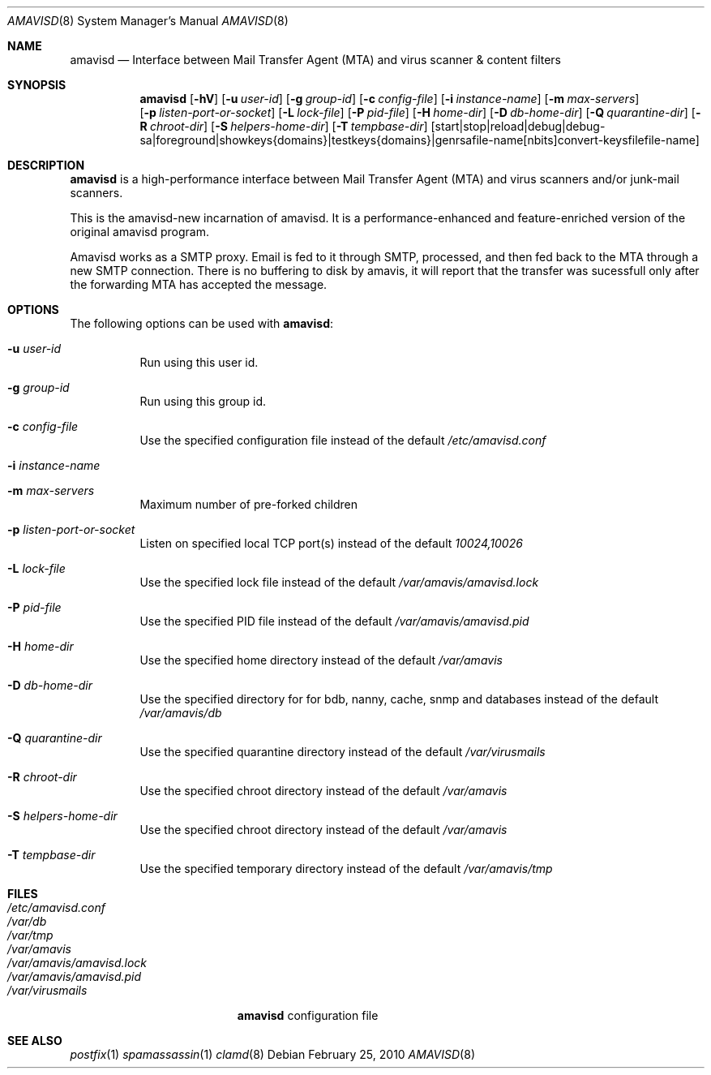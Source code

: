 .\"	from: @(#)amavisd.8
.\"
.Dd February 25, 2010
.Dt AMAVISD 8
.Os
.Sh NAME
.Nm amavisd
.Nd Interface between Mail Transfer Agent (MTA) and virus scanner & content filters
.Sh SYNOPSIS
.Nm
.Op Fl hV
.Op Fl u Ar user-id
.Op Fl g Ar group-id
.Op Fl c Ar config-file
.Op Fl i Ar instance-name
.Op Fl m Ar max-servers
.br
.Op Fl p Ar listen-port-or-socket
.Op Fl L Ar lock-file
.Op Fl P Ar pid-file
.Op Fl H Ar home-dir
.Op Fl D Ar db-home-dir
.Op Fl Q Ar quarantine-dir
.Op Fl R Ar chroot-dir
.Op Fl S Ar helpers-home-dir
.Op Fl T Ar tempbase-dir
.Op start | stop | reload | debug | debug-sa | foreground | showkeys {domains} | testkeys {domains} | genrsa file-name [nbits] convert-keysfile file-name
.Sh DESCRIPTION
.Nm
is a high-performance interface between Mail Transfer Agent (MTA) and virus scanners and/or junk-mail scanners.
.Pp
This is the amavisd-new incarnation of amavisd. It is a performance-enhanced and feature-enriched version of the original amavisd program.
.Pp
Amavisd works as a SMTP proxy. Email is fed to it through SMTP, processed, and then fed back to the MTA through a new SMTP connection. There is no buffering to disk by amavis, it will report that the transfer was sucessfull only after the forwarding MTA has accepted the message.
.Sh OPTIONS
The following options can be used with
.Nm :
.Bl -tag -width indent
.It Fl u Ar user-id
Run using this user id.
.It Fl g Ar group-id
Run using this group id.
.It Fl c Ar config-file
Use the specified configuration file instead of the default
.Pa /etc/amavisd.conf
.It Fl i Ar instance-name
.It Fl m Ar max-servers
Maximum number of pre-forked children
.It Fl p Ar listen-port-or-socket
Listen on specified local TCP port(s) instead of the default
.Pa 10024,10026
.It Fl L Ar lock-file
Use the specified lock file instead of the default
.Pa /var/amavis/amavisd.lock
.It Fl P Ar pid-file
Use the specified PID file instead of the default
.Pa /var/amavis/amavisd.pid
.It Fl H Ar home-dir
Use the specified home directory instead of the default
.Pa /var/amavis
.It Fl D Ar db-home-dir
Use the specified directory for for bdb, nanny, cache, snmp and databases instead of the default
.Pa /var/amavis/db
.It Fl Q Ar quarantine-dir
Use the specified quarantine directory instead of the default
.Pa /var/virusmails
.It Fl R Ar chroot-dir
Use the specified chroot directory instead of the default
.Pa /var/amavis
.It Fl S Ar helpers-home-dir
Use the specified chroot directory instead of the default
.Pa /var/amavis
.It Fl T Ar tempbase-dir
Use the specified temporary directory instead of the default
.Pa /var/amavis/tmp
.El
.Sh FILES
.Bl -tag -width /etc/amavisd.conf -compact
.It Pa /etc/amavisd.conf
.It Pa /var/db
.It Pa /var/tmp
.It Pa /var/amavis
.It Pa /var/amavis/amavisd.lock
.It Pa /var/amavis/amavisd.pid
.It Pa /var/virusmails
.Nm
configuration file
.El
.Sh "SEE ALSO"
.Xr postfix 1
.Xr spamassassin 1
.Xr clamd 8
